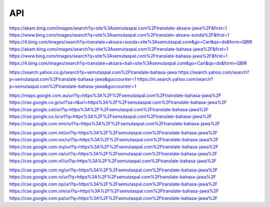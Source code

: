 API
===

https://akam.bing.com/images/search?q=site%3Asemutaspal.com%2Ftranslate-aksara-jawa%2F&first=1
https://www.bing.com/images/search?q=site%3Asemutaspal.com%2Ftranslate-aksara-sunda%2F&first=1
https://4.bing.com/images/search?q=translate+aksara+sunda+site%3Asemutaspal.com&go=Cari&qs=ds&form=QBIR
https://akam.bing.com/images/search?q=site%3Asemutaspal.com%2Ftranslate-bahasa-jawa%2F&first=1
https://www.bing.com/images/search?q=site%3Asemutaspal.com%2Ftranslate-bahasa-jawa%2F&first=1
https://4.bing.com/images/search?q=translate+aksara+bali+site%3Asemutaspal.com&go=Cari&qs=ds&form=QBIR

https://search.yahoo.co.jp/search?p=semutaspal.com%2Ftranslate-bahasa-jawa
https://search.yahoo.com/search?p=semutaspal.com%2Ftranslate-bahasa-jawa&guccounter=1
https://in.search.yahoo.com/search?p=semutaspal.com%2Ftranslate-bahasa-jawa&guccounter=1

https://maps.google.com.au/url?q=https%3A%2F%2Fsemutaspal.com%2Ftranslate-bahasa-jawa%2F
https://cse.google.co.jp/url?sa=t&url=https%3A%2F%2Fsemutaspal.com%2Ftranslate-bahasa-jawa%2F
https://cse.google.cat/url?q=https%3A%2F%2Fsemutaspal.com%2Ftranslate-bahasa-jawa%2F
https://cse.google.co.ls/url?q=https%3A%2F%2Fsemutaspal.com%2Ftranslate-bahasa-jawa%2F
https://cse.google.com.mm/url?q=https%3A%2F%2Fsemutaspal.com%2Ftranslate-bahasa-jawa%2F

https://cse.google.com.mt/url?q=https%3A%2F%2Fsemutaspal.com%2Ftranslate-bahasa-jawa%2F
https://cse.google.com.mx/url?q=https%3A%2F%2Fsemutaspal.com%2Ftranslate-bahasa-jawa%2F
https://cse.google.com.my/url?q=https%3A%2F%2Fsemutaspal.com%2Ftranslate-bahasa-jawa%2F
https://cse.google.com.na/url?q=https%3A%2F%2Fsemutaspal.com%2Ftranslate-bahasa-jawa%2F
https://cse.google.com.nf/url?q=https%3A%2F%2Fsemutaspal.com%2Ftranslate-bahasa-jawa%2F

https://cse.google.com.ng/url?q=https%3A%2F%2Fsemutaspal.com%2Ftranslate-bahasa-jawa%2F
https://cse.google.com.ni/url?q=https%3A%2F%2Fsemutaspal.com%2Ftranslate-bahasa-jawa%2F
https://cse.google.com.np/url?q=https%3A%2F%2Fsemutaspal.com%2Ftranslate-bahasa-jawa%2F
https://cse.google.com.om/url?q=https%3A%2F%2Fsemutaspal.com%2Ftranslate-bahasa-jawa%2F
https://cse.google.com.pa/url?q=https%3A%2F%2Fsemutaspal.com%2Ftranslate-bahasa-jawa%2F

.. autosummary::
   :toctree: generated

   lumache
